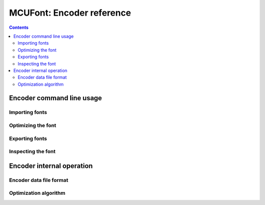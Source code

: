 ==========================
MCUFont: Encoder reference
==========================

.. include :: menu.rst

.. contents ::


Encoder command line usage
==========================

Importing fonts
---------------

Optimizing the font
-------------------

Exporting fonts
---------------

Inspecting the font
-------------------


Encoder internal operation
==========================

Encoder data file format
------------------------

Optimization algorithm
----------------------

